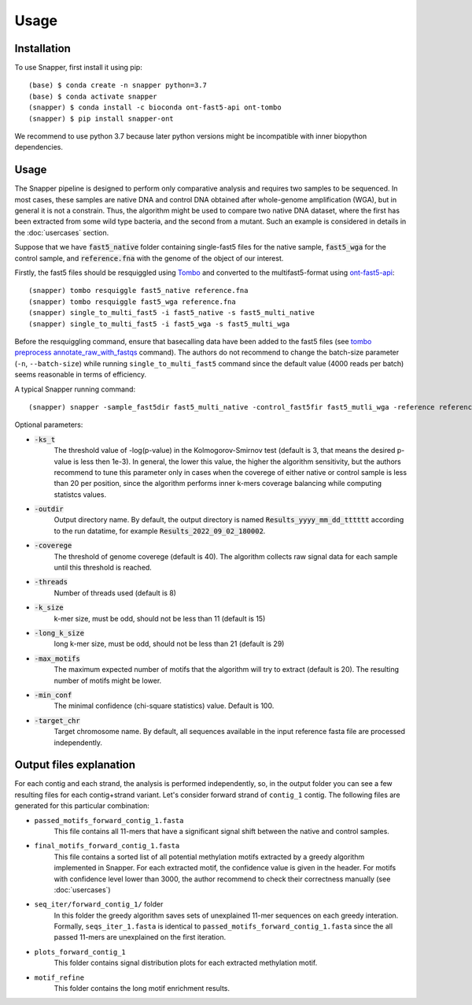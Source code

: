 Usage
=====

.. _installation:

Installation
------------

To use Snapper, first install it using pip::

   (base) $ conda create -n snapper python=3.7
   (base) $ conda activate snapper
   (snapper) $ conda install -c bioconda ont-fast5-api ont-tombo
   (snapper) $ pip install snapper-ont

We recommend to use python 3.7 because later python versions might be incompatible 
with inner biopython dependencies. 

Usage
----------------

The Snapper pipeline is designed to perform only comparative analysis 
and requires two samples to be sequenced. In most cases, these samples are native DNA and control DNA obtained after whole-genome amplification (WGA), 
but in general it is not a constrain. Thus, the algorithm might be used to compare two native DNA dataset, where the first has been extracted from some wild type bacteria, 
and the second from a mutant. Such an example is considered in details in the :doc:`usercases` section.


Suppose that we have :code:`fast5_native` folder containing single-fast5 files for the native sample, :code:`fast5_wga` for the control sample, 
and :code:`reference.fna` with the genome of the object of our interest. 

Firstly, the fast5 files should be resquiggled using `Tombo <https://nanoporetech.github.io/tombo/index.html>`_ and converted to the multifast5-format using `ont-fast5-api <https://github.com/nanoporetech/ont_fast5_api>`_::

   (snapper) tombo resquiggle fast5_native reference.fna
   (snapper) tombo resquiggle fast5_wga reference.fna
   (snapper) single_to_multi_fast5 -i fast5_native -s fast5_multi_native
   (snapper) single_to_multi_fast5 -i fast5_wga -s fast5_multi_wga


Before the resquiggling command, ensure that basecalling data have been added to the fast5 files (see `tombo preprocess annotate_raw_with_fastqs <https://nanoporetech.github.io/tombo/resquiggle.html>`_ command).
The authors do not recommend to change the batch-size parameter (``-n``, ``--batch-size``) while running ``single_to_multi_fast5`` command since the default value (4000 reads per batch) seems reasonable in terms of efficiency. 

A typical Snapper running command::

   (snapper) snapper -sample_fast5dir fast5_multi_native -control_fast5fir fast5_mutli_wga -reference reference.fna

Optional parameters:

* :code:`-ks_t`         
   The threshold value of -log(p-value) in the Kolmogorov-Smirnov test (default is 3, that means the desired p-value is less then 1e-3). 
   In general, the lower this value, the higher the algorithm sensitivity,
   but the authors recommend to tune this parameter only in cases when the coverege of either native or control sample is less than 20 per position,
   since the algorithm performs inner k-mers coverage balancing while computing statistcs values.
* :code:`-outdir`       
   Output directory name. By default, the output directory is named :code:`Results_yyyy_mm_dd_tttttt` according to the run datatime, for example :code:`Results_2022_09_02_180002`.
* :code:`-coverege`    
   The threshold of genome coverege (default is 40). The algorithm collects raw signal data for each sample until this threshold is reached. 
* :code:`-threads`      
   Number of threads used (default is 8)
* :code:`-k_size`      
   k-mer size, must be odd, should not be less than 11 (default is 15)
* :code:`-long_k_size`      
   long k-mer size, must be odd, should not be less than 21 (default is 29)
* :code:`-max_motifs`   
   The maximum expected number of motifs that the algorithm will try to extract (default is 20). The resulting number of motifs might be lower.
* :code:`-min_conf`     
   The minimal confidence (chi-square statistics) value. Default is 100.
* :code:`-target_chr`   
   Target chromosome name. By default, all sequences available in the input reference fasta file are processed independently.


Output files explanation
------------------------

For each contig and each strand, the analysis is performed independently, so, in the output folder you can see a few resulting files for each contig+strand variant.
Let's consider forward strand of ``contig_1`` contig. The following files are generated for this particular combination:

* ``passed_motifs_forward_contig_1.fasta``
   This file contains all 11-mers that have a significant signal shift between the native and control samples.
* ``final_motifs_forward_contig_1.fasta``
   This file contains a sorted list of all potential methylation motifs extracted by a greedy algorithm implemented in Snapper. For each extracted motif, the confidence value is given in the header.
   For motifs with confidence level lower than 3000, the author recommend to check their correctness manually (see :doc:`usercases`)
* ``seq_iter/forward_contig_1/`` folder 
   In this folder the greedy algorithm saves sets of unexplained 11-mer sequences on each greedy interation. Formally, ``seqs_iter_1.fasta`` is identical to ``passed_motifs_forward_contig_1.fasta`` since 
   the all passed 11-mers are unexplained on the first iteration.
* ``plots_forward_contig_1``
   This folder contains signal distribution plots for each extracted methylation motif.
* ``motif_refine``
   This folder contains the long motif enrichment results.
